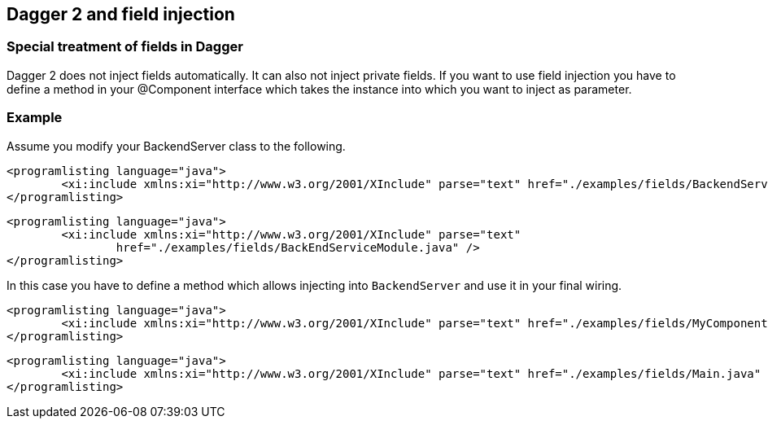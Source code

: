 [[dagger2_fieldinjection]]
== Dagger 2 and field injection

=== Special treatment of fields in Dagger
		
Dagger 2 does not inject fields automatically. 
It can also not inject private fields. 
If you want to use field injection you have to define a method in your @Component interface which takes the instance into which you want to inject as parameter.

[[dagger2_fieldinjection_example]]
=== Example

Assume you modify your BackendServer class to the following. 
		
			<programlisting language="java">
				<xi:include xmlns:xi="http://www.w3.org/2001/XInclude" parse="text" href="./examples/fields/BackendService.java" />
			</programlisting>
		
		
			<programlisting language="java">
				<xi:include xmlns:xi="http://www.w3.org/2001/XInclude" parse="text"
					href="./examples/fields/BackEndServiceModule.java" />
			</programlisting>
		
		
In this case you have to define a method which allows injecting into `BackendServer` and use it in your final wiring.
		
			<programlisting language="java">
				<xi:include xmlns:xi="http://www.w3.org/2001/XInclude" parse="text" href="./examples/fields/MyComponent.java" />
			</programlisting>
		

		
			<programlisting language="java">
				<xi:include xmlns:xi="http://www.w3.org/2001/XInclude" parse="text" href="./examples/fields/Main.java" />
			</programlisting>
		

